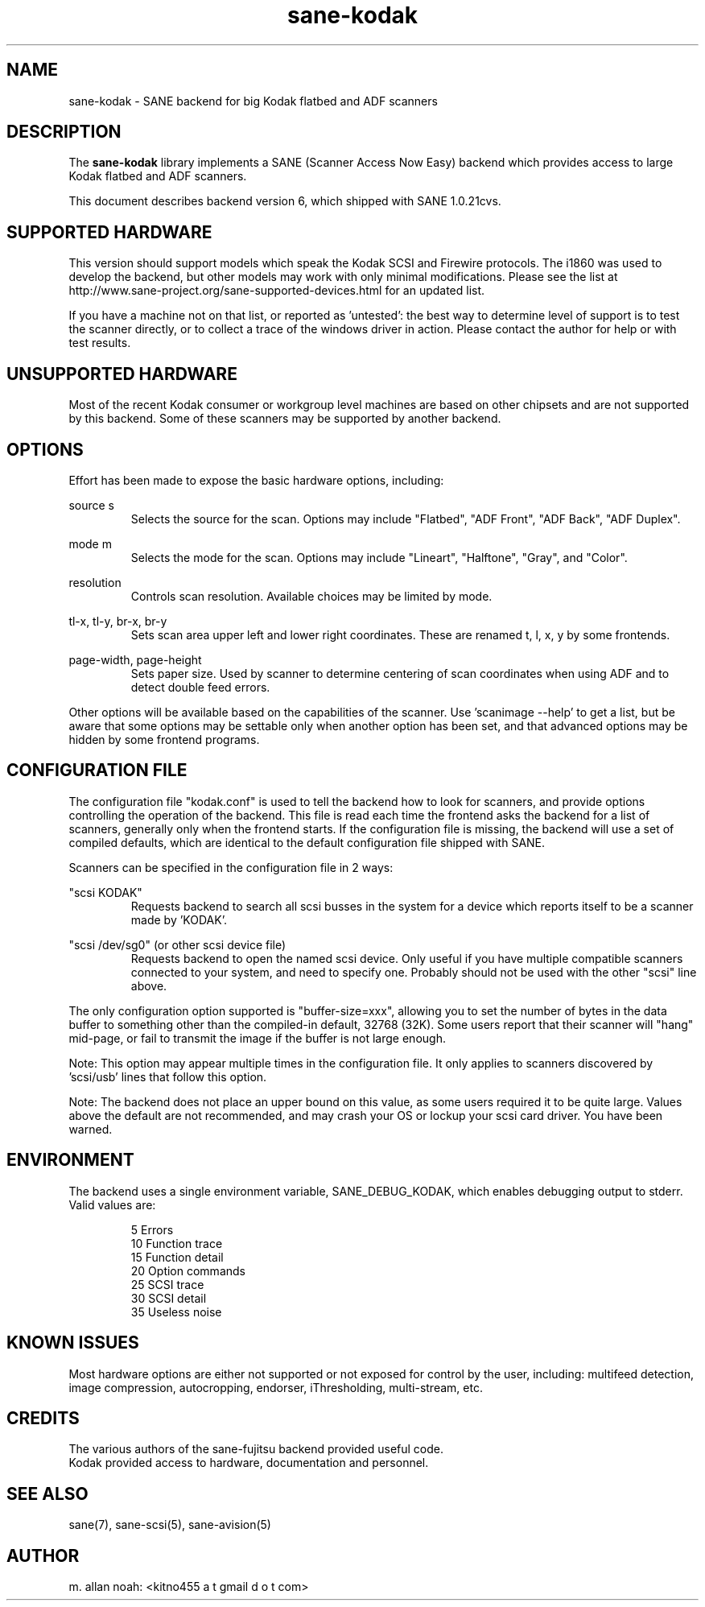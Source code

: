 .TH sane\-kodak 5 "22 Jun 2009" "@PACKAGEVERSION@" "SANE Scanner Access Now Easy"
.IX sane\-kodak

.SH NAME
sane\-kodak \- SANE backend for big Kodak flatbed and ADF scanners

.SH DESCRIPTION
The 
.B sane\-kodak
library implements a SANE (Scanner Access Now Easy) backend which
provides access to large Kodak flatbed and ADF scanners.

This document describes backend version 6, which shipped with SANE 1.0.21cvs.

.SH SUPPORTED HARDWARE
This version should support models which speak the Kodak SCSI and Firewire 
protocols. The i1860 was used to develop the backend, but other models may 
work with only minimal modifications. Please see the list at 
http://www.sane\-project.org/sane\-supported\-devices.html for an updated list.

If you have a machine not on that list, or reported as 'untested': the best way 
to determine level of support is to test the scanner directly, or to collect a 
trace of the windows driver in action.  Please contact the author for help or 
with test results.

.SH UNSUPPORTED HARDWARE
Most of the recent Kodak consumer or workgroup level machines are based on 
other chipsets and are not supported by this backend. Some of these scanners 
may be supported by another backend.

.SH OPTIONS
Effort has been made to expose the basic hardware options, including:
.PP
source s 
.RS
Selects the source for the scan. Options
may include "Flatbed", "ADF Front", "ADF Back", "ADF Duplex".
.RE
.PP
mode m 
.RS
Selects the mode for the scan. Options
may include "Lineart", "Halftone", "Gray", and "Color".
.RE
.PP
resolution 
.RS
Controls scan resolution. Available choices may be limited by mode.
.RE
.PP
tl\-x, tl\-y, br\-x, br\-y
.RS
Sets scan area upper left and lower right coordinates. These are renamed 
t, l, x, y by some frontends.
.RE
.PP
page\-width, page\-height
.RS
Sets paper size. Used by scanner to determine centering of scan
coordinates when using ADF and to detect double feed errors.
.RE
.PP
Other options will be available based on the capabilities of the scanner.
Use 'scanimage \-\-help' to get a list, but be aware that some options may 
be settable only when another option has been set, and that advanced options 
may be hidden by some frontend programs.
.PP
.SH CONFIGURATION FILE
The configuration file "kodak.conf" is used to tell the backend how to look
for scanners, and provide options controlling the operation of the backend.
This file is read each time the frontend asks the backend for a list 
of scanners, generally only when the frontend starts. If the configuration
file is missing, the backend will use a set of compiled defaults, which
are identical to the default configuration file shipped with SANE.
.PP
Scanners can be specified in the configuration file in 2 ways:
.PP
"scsi KODAK"
.RS
Requests backend to search all scsi busses in the system for a device 
which reports itself to be a scanner made by 'KODAK'. 
.RE
.PP
"scsi /dev/sg0" (or other scsi device file)
.RS
Requests backend to open the named scsi device. Only useful if you have
multiple compatible scanners connected to your system, and need to
specify one. Probably should not be used with the other "scsi" line above.
.RE
.PP
The only configuration option supported is "buffer\-size=xxx", allowing you
to set the number of bytes in the data buffer to something other than the 
compiled\-in default, 32768 (32K). Some users report that their scanner will
"hang" mid\-page, or fail to transmit the image if the buffer is not large
enough.
.PP
Note: This option may appear multiple times in the configuration file. It only
applies to scanners discovered by 'scsi/usb' lines that follow this option.
.PP
Note: The backend does not place an upper bound on this value, as some users
required it to be quite large. Values above the default are not recommended,
and may crash your OS or lockup your scsi card driver. You have been
warned.
.PP

.SH ENVIRONMENT
The backend uses a single environment variable, SANE_DEBUG_KODAK, which
enables debugging output to stderr. Valid values are:
.PP
.RS
5  Errors
.br
10 Function trace
.br
15 Function detail
.br
20 Option commands
.br
25 SCSI trace
.br
30 SCSI detail
.br
35 Useless noise
.RE

.SH KNOWN ISSUES
Most hardware options are either not supported or not exposed for control by 
the user, including: multifeed detection, image compression, autocropping,
endorser, iThresholding, multi\-stream, etc.
.PP

.SH CREDITS
The various authors of the sane\-fujitsu backend provided useful code.
.br
Kodak provided access to hardware, documentation and personnel.
  
.SH "SEE ALSO"
sane(7),
sane\-scsi(5),
sane\-avision(5)

.SH AUTHOR
m. allan noah: <kitno455 a t gmail d o t com>
